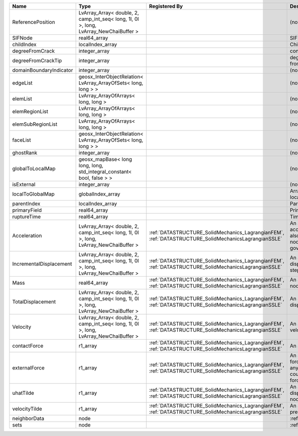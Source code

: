 

======================= ===================================================================================== ==================================================================================================== ================================================================================================================================================================ 
Name                    Type                                                                                  Registered By                                                                                        Description                                                                                                                                                      
======================= ===================================================================================== ==================================================================================================== ================================================================================================================================================================ 
ReferencePosition       LvArray_Array< double, 2, camp_int_seq< long, 1l, 0l >, long, LvArray_NewChaiBuffer >                                                                                                      (no description available)                                                                                                                                       
SIFNode                 real64_array                                                                                                                                                                               SIF on the node                                                                                                                                                  
childIndex              localIndex_array                                                                                                                                                                           Child index of node.                                                                                                                                             
degreeFromCrack         integer_array                                                                                                                                                                              connectivity distance from crack.                                                                                                                                
degreeFromCrackTip      integer_array                                                                                                                                                                              degree of connectivity separation from crack tip.                                                                                                                
domainBoundaryIndicator integer_array                                                                                                                                                                              (no description available)                                                                                                                                       
edgeList                geosx_InterObjectRelation< LvArray_ArrayOfSets< long, long > >                                                                                                                             (no description available)                                                                                                                                       
elemList                LvArray_ArrayOfArrays< long, long >                                                                                                                                                        (no description available)                                                                                                                                       
elemRegionList          LvArray_ArrayOfArrays< long, long >                                                                                                                                                        (no description available)                                                                                                                                       
elemSubRegionList       LvArray_ArrayOfArrays< long, long >                                                                                                                                                        (no description available)                                                                                                                                       
faceList                geosx_InterObjectRelation< LvArray_ArrayOfSets< long, long > >                                                                                                                             (no description available)                                                                                                                                       
ghostRank               integer_array                                                                                                                                                                              (no description available)                                                                                                                                       
globalToLocalMap        geosx_mapBase< long long, long, std_integral_constant< bool, false > >                                                                                                                     (no description available)                                                                                                                                       
isExternal              integer_array                                                                                                                                                                              (no description available)                                                                                                                                       
localToGlobalMap        globalIndex_array                                                                                                                                                                          Array that contains a map from localIndex to globalIndex.                                                                                                        
parentIndex             localIndex_array                                                                                                                                                                           Parent index of node.                                                                                                                                            
primaryField            real64_array                                                                                                                                                                               Primary field variable                                                                                                                                           
ruptureTime             real64_array                                                                                                                                                                               Time that the node was ruptured.                                                                                                                                 
Acceleration            LvArray_Array< double, 2, camp_int_seq< long, 1l, 0l >, long, LvArray_NewChaiBuffer > :ref:`DATASTRUCTURE_SolidMechanics_LagrangianFEM`, :ref:`DATASTRUCTURE_SolidMechanicsLagrangianSSLE` An array that holds the current acceleration on the nodes. This array also is used to hold the summation of nodal forces resulting from the governing equations. 
IncrementalDisplacement LvArray_Array< double, 2, camp_int_seq< long, 1l, 0l >, long, LvArray_NewChaiBuffer > :ref:`DATASTRUCTURE_SolidMechanics_LagrangianFEM`, :ref:`DATASTRUCTURE_SolidMechanicsLagrangianSSLE` An array that holds the incremental displacements for the current time step on the nodes.                                                                        
Mass                    real64_array                                                                          :ref:`DATASTRUCTURE_SolidMechanics_LagrangianFEM`, :ref:`DATASTRUCTURE_SolidMechanicsLagrangianSSLE` An array that holds the mass on the nodes.                                                                                                                       
TotalDisplacement       LvArray_Array< double, 2, camp_int_seq< long, 1l, 0l >, long, LvArray_NewChaiBuffer > :ref:`DATASTRUCTURE_SolidMechanics_LagrangianFEM`, :ref:`DATASTRUCTURE_SolidMechanicsLagrangianSSLE` An array that holds the total displacements on the nodes.                                                                                                        
Velocity                LvArray_Array< double, 2, camp_int_seq< long, 1l, 0l >, long, LvArray_NewChaiBuffer > :ref:`DATASTRUCTURE_SolidMechanics_LagrangianFEM`, :ref:`DATASTRUCTURE_SolidMechanicsLagrangianSSLE` An array that holds the current velocity on the nodes.                                                                                                           
contactForce            r1_array                                                                              :ref:`DATASTRUCTURE_SolidMechanics_LagrangianFEM`, :ref:`DATASTRUCTURE_SolidMechanicsLagrangianSSLE` An array that holds the contact force.                                                                                                                           
externalForce           r1_array                                                                              :ref:`DATASTRUCTURE_SolidMechanics_LagrangianFEM`, :ref:`DATASTRUCTURE_SolidMechanicsLagrangianSSLE` An array that holds the external forces on the nodes. This includes any boundary conditions as well as coupling forces such as hydraulic forces.                 
uhatTilde               r1_array                                                                              :ref:`DATASTRUCTURE_SolidMechanics_LagrangianFEM`, :ref:`DATASTRUCTURE_SolidMechanicsLagrangianSSLE` An array that holds the incremental displacement predictors on the nodes.                                                                                        
velocityTilde           r1_array                                                                              :ref:`DATASTRUCTURE_SolidMechanics_LagrangianFEM`, :ref:`DATASTRUCTURE_SolidMechanicsLagrangianSSLE` An array that holds the velocity predictors on the nodes.                                                                                                        
neighborData            node                                                                                                                                                                                       :ref:`DATASTRUCTURE_neighborData`                                                                                                                                
sets                    node                                                                                                                                                                                       :ref:`DATASTRUCTURE_sets`                                                                                                                                        
======================= ===================================================================================== ==================================================================================================== ================================================================================================================================================================ 


